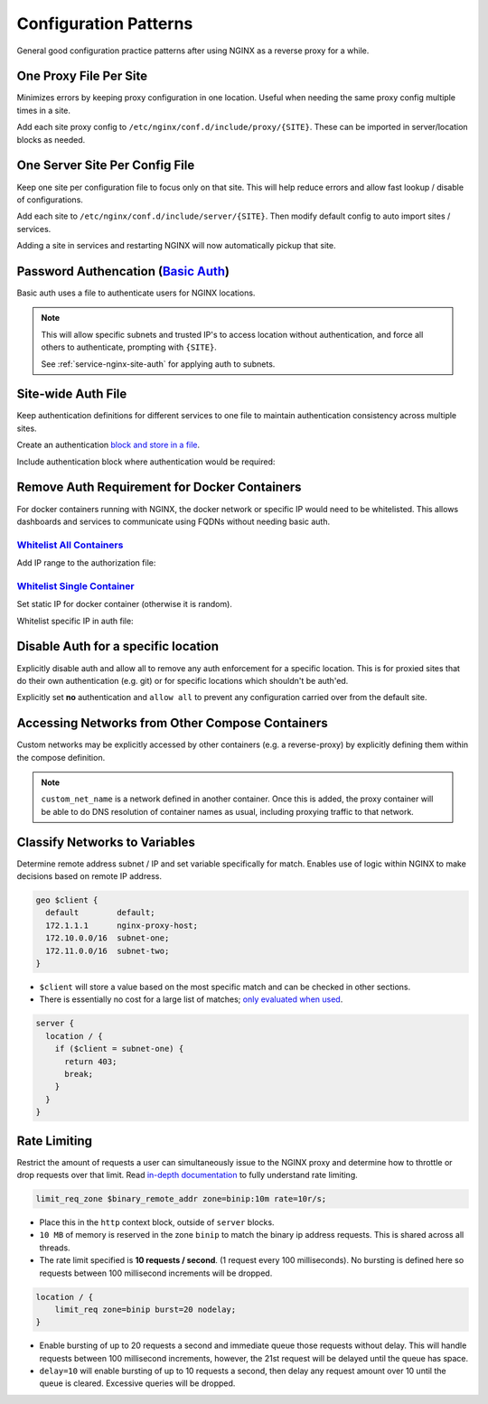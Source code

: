 .. _service-nginx-configuration-patterns:

Configuration Patterns
######################
General good configuration practice patterns after using NGINX as a reverse
proxy for a while.

One Proxy File Per Site
***********************
Minimizes errors by keeping proxy configuration in one location. Useful when
needing the same proxy config multiple times in a site.

.. code-block:: bash
  :caption: Create a proxy directory.

  mkdir /etc/nginx/conf.d/include/proxy

Add each site proxy config to ``/etc/nginx/conf.d/include/proxy/{SITE}``. These
can be imported in server/location blocks as needed.

.. code-block:: nginx
  :caption: **0644 root root** ``/etc/nginx/conf.d/include/server/{SITE}``

  server {
    include /etc/nginx/conf.d/include/proxy/{SITE};
  }

One Server Site Per Config File
*******************************
Keep one site per configuration file to focus only on that site. This will help
reduce errors and allow fast lookup / disable of configurations.

.. code-block:: bash
  :caption: Create a server directory.

  mkdir /etc/nginx/conf.d/include/server

Add each site to ``/etc/nginx/conf.d/include/server/{SITE}``. Then modify
default config to auto import sites / services.

.. code-block:: nginx
  :caption: **0644 root root** ``/etc/nginx/conf.d/default.conf``

  include /etc/nginx/conf.d/include/server/*;

Adding a site in services and restarting NGINX will now automatically pickup
that site.

.. _service-nginx-basic-auth:

Password Authencation (`Basic Auth`_)
*************************************
Basic auth uses a file to authenticate users for NGINX locations.

.. code-block:: bash
  :caption: Install password utilities and generate a user/password.

  apt install apache2-utils
  sudo htpasswd -c /etc/nginx/{SITE}.pass {USER}

.. code-block:: nginx
  :caption: **0644 root root** ``nginx/conf.d/reverse-proxy.conf``

  server {
    listen 443 ssl http2;
    server_name {SITE}.{DOMAIN} {SITE};

    location / {
      allow {TRUSTED NETWORK}/{TRUSTED NETWORK MASK};
      allow {TRUSTED IP};
      deny all;
      auth_basic '{SITE}';
      auth_basic_user_file /etc/nginx/{SITE}.pass;

      proxy_pass https://{SITE}/;
      include /etc/nginx/conf.d/proxy-control.conf;
    }
  }

.. note::
  This will allow specific subnets and trusted IP's to access location without
  authentication, and force all others to authenticate, prompting with
  ``{SITE}``.

  See :ref:`service-nginx-site-auth` for applying auth to subnets.

.. _service-nginx-site-auth:

Site-wide Auth File
*******************
Keep authentication definitions for different services to one file to maintain
authentication consistency across multiple sites.

Create an authentication `block and store in a file`_.

.. code-block:: nginx
  :caption: **0644 root root** ``/etc/nginx/conf.d/site-auth.conf``

  # Allow all on 10.1.1.0/24 through, and force auth for everyone else.
  satisfy              any;
  allow                10.1.1.0/24;
  deny                 all;
  auth_basic           'Your Site';
  auth_basic_user_file /etc/nginx/conf.d/your_site.pass

Include authentication block where authentication would be required:

.. code-block:: nginx
  :caption: **0644 root root** ``/etc/nginx/conf.d/services/my-site.conf``

  location / {
    include    /etc/nginx/conf.d/site-auth.conf;
    proxy_pass ...
  }

Remove Auth Requirement for Docker Containers
*********************************************
For docker containers running with NGINX, the docker network or specific IP
would need to be whitelisted. This allows dashboards and services to communicate
using FQDNs without needing basic auth.

`Whitelist All Containers`_
===========================
.. code-block:: bash
  :caption: Determine network that containers are on.

  docker network ls
  docker network inspect docker_default

Add IP range to the authorization file:

.. code-block:: nginx
  :caption: **0644 root root** ``/etc/nginx/conf.d/site-auth.conf``

  allow 172.18.0.0/16;

`Whitelist Single Container`_
=============================
Set static IP for docker container (otherwise it is random).

.. code-block:: yaml
  :caption: **0640 root root** ``docker-compose.yml``

  container_name:
    networks:
    agent:
      ipv4_address: 172.18.0.101

Whitelist specific IP in auth file:

.. code-block:: nginx
  :caption: **0644 root root** ``/etc/nginx/conf.d/site-auth.conf``

  allow 172.18.0.101;

Disable Auth for a specific location
************************************
Explicitly disable auth and allow all to remove any auth enforcement for a
specific location. This is for proxied sites that do their own authentication
(e.g. git) or for specific locations which shouldn't be auth'ed.

Explicitly set **no** authentication and ``allow all`` to prevent any
configuration carried over from the default site.

.. code-block:: nginx
  :caption: **0644 root root** ``/etc/nginx/conf.d/services/my-site.conf``

  location / {
    auth_basic off;
    allow      all;
    proxy_pass ...
  }

Accessing Networks from Other Compose Containers
************************************************
Custom networks may be explicitly accessed by other containers (e.g. a
reverse-proxy) by explicitly defining them within the compose definition.

.. code-block:: yaml
  :caption: **0640 root root** ``{SERVICE}/docker-compose.yml``

  networks:
    custom_net_name:
      external: true

  services:
    my_proxy:
      networks:
        my_proxy_network:
        custom_net_name:

.. note::
  ``custom_net_name`` is a network defined in another container. Once this is
  added, the proxy container will be able to do DNS resolution of container
  names as usual, including proxying traffic to that network.

Classify Networks to Variables
******************************
Determine remote address subnet / IP and set variable specifically for match.
Enables use of logic within NGINX to make decisions based on remote IP address.

.. code-block:: nginx

  geo $client {
    default        default;
    172.1.1.1      nginx-proxy-host;
    172.10.0.0/16  subnet-one;
    172.11.0.0/16  subnet-two;
  }

* ``$client`` will store a value based on the most specific match and can be
  checked in other sections.
* There is essentially no cost for a large list of matches; `only evaluated when
  used`_.

.. code-block:: nginx

  server {
    location / {
      if ($client = subnet-one) {
        return 403;
        break;
      }
    }
  }

Rate Limiting
*************
Restrict the amount of requests a user can simultaneously issue to the NGINX
proxy and determine how to throttle or drop requests over that limit. Read
`in-depth documentation`_ to fully understand rate limiting.

.. code-block:: nginx

  limit_req_zone $binary_remote_addr zone=binip:10m rate=10r/s;

* Place this in the ``http`` context block, outside of ``server`` blocks.
* ``10 MB`` of memory is reserved in the zone ``binip`` to match the binary ip
  address requests. This is shared across all threads.
* The rate limit specified is **10 requests / second**. (1 request every 100
  milliseconds). No bursting is defined here so requests between 100 millisecond
  increments will be dropped.

.. code-block:: nginx

  location / {
      limit_req zone=binip burst=20 nodelay;
  }

* Enable bursting of up to 20 requests a second and immediate queue those
  requests without delay. This will handle requests between 100 millisecond
  increments, however, the 21st request will be delayed until the queue has
  space.
* ``delay=10`` will enable bursting of up to 10 requests a second, then delay
  any request amount over 10 until the queue is cleared. Excessive queries will
  be dropped.

.. _block and store in a file: https://docs.nginx.com/nginx/admin-guide/installing-nginx/installing-nginx-open-source/
.. _Whitelist All Containers: https://docs.docker.com/v17.09/engine/userguide/networking/#the-default-bridge-network
.. _Whitelist Single Container: https://stackoverflow.com/questions/45358188/restrict-access-to-nginx-server-location-to-a-specific-docker-container-with-al
.. _only evaluated when used: http://nginx.org/en/docs/http/ngx_http_geo_module.html
.. _in-depth documentation: https://www.nginx.com/blog/rate-limiting-nginx/
.. _Basic Auth: https://docs.nginx.com/nginx/admin-guide/security-controls/configuring-http-basic-authentication/#pass
